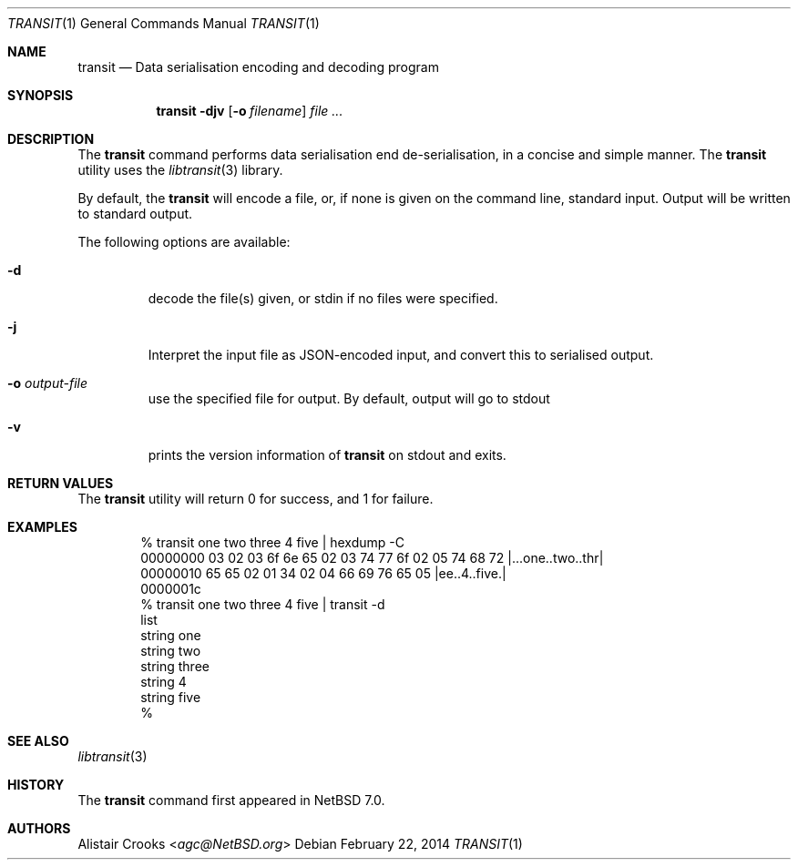 .\" $NetBSD: transit.1,v 1.1.1.1 2014/02/24 05:59:13 agc Exp $
.\"
.\" Copyright (c) 2014 Alistair Crooks <agc@NetBSD.org>
.\" All rights reserved.
.\"
.\" Redistribution and use in source and binary forms, with or without
.\" modification, are permitted provided that the following conditions
.\" are met:
.\" 1. Redistributions of source code must retain the above copyright
.\"    notice, this list of conditions and the following disclaimer.
.\" 2. Redistributions in binary form must reproduce the above copyright
.\"    notice, this list of conditions and the following disclaimer in the
.\"    documentation and/or other materials provided with the distribution.
.\"
.\" THIS SOFTWARE IS PROVIDED BY THE AUTHOR ``AS IS'' AND ANY EXPRESS OR
.\" IMPLIED WARRANTIES, INCLUDING, BUT NOT LIMITED TO, THE IMPLIED WARRANTIES
.\" OF MERCHANTABILITY AND FITNESS FOR A PARTICULAR PURPOSE ARE DISCLAIMED.
.\" IN NO EVENT SHALL THE AUTHOR BE LIABLE FOR ANY DIRECT, INDIRECT,
.\" INCIDENTAL, SPECIAL, EXEMPLARY, OR CONSEQUENTIAL DAMAGES (INCLUDING, BUT
.\" NOT LIMITED TO, PROCUREMENT OF SUBSTITUTE GOODS OR SERVICES; LOSS OF USE,
.\" DATA, OR PROFITS; OR BUSINESS INTERRUPTION) HOWEVER CAUSED AND ON ANY
.\" THEORY OF LIABILITY, WHETHER IN CONTRACT, STRICT LIABILITY, OR TORT
.\" (INCLUDING NEGLIGENCE OR OTHERWISE) ARISING IN ANY WAY OUT OF THE USE OF
.\" THIS SOFTWARE, EVEN IF ADVISED OF THE POSSIBILITY OF SUCH DAMAGE.
.\"
.Dd February 22, 2014
.Dt TRANSIT 1
.Os
.Sh NAME
.Nm transit
.Nd Data serialisation encoding and decoding program
.Sh SYNOPSIS
.Nm
.Fl djv
.Op Fl o Ar filename
.Ar file ...
.Sh DESCRIPTION
The
.Nm
command performs data serialisation
end de\-serialisation, in a concise and simple manner.
The
.Nm
utility uses the
.Xr libtransit 3
library.
.Pp
By default, the
.Nm
will encode a file, or, if none is given on the command line,
standard input.
Output will be written to standard output.
.Pp
The following options are available:
.Bl -tag -width total
.It Fl d
decode the file(s) given, or
.Dv stdin
if no files were specified.
.It Fl j
Interpret the input file as JSON-encoded
input, and convert this to serialised output.
.It Fl o Ar output-file
use the specified file for output.
By default, output will go to
.Dv stdout
.It Fl v
prints the version information of
.Nm
on
.Dv stdout
and exits.
.El
.Sh RETURN VALUES
The
.Nm
utility will return 0 for success,
and 1 for failure.
.Sh EXAMPLES
.Bd -literal -offset indent
% transit one two three 4 five | hexdump -C
00000000  03 02 03 6f 6e 65 02 03  74 77 6f 02 05 74 68 72  |...one..two..thr|
00000010  65 65 02 01 34 02 04 66  69 76 65 05              |ee..4..five.|
0000001c
% transit one two three 4 five | transit -d
list
        string  one
        string  two
        string  three
        string  4
        string  five
%
.Ed
.Sh SEE ALSO
.Xr libtransit 3
.Sh HISTORY
The
.Nm
command first appeared in
.Nx 7.0 .
.Sh AUTHORS
.An -nosplit
.An Alistair Crooks Aq Mt agc@NetBSD.org
